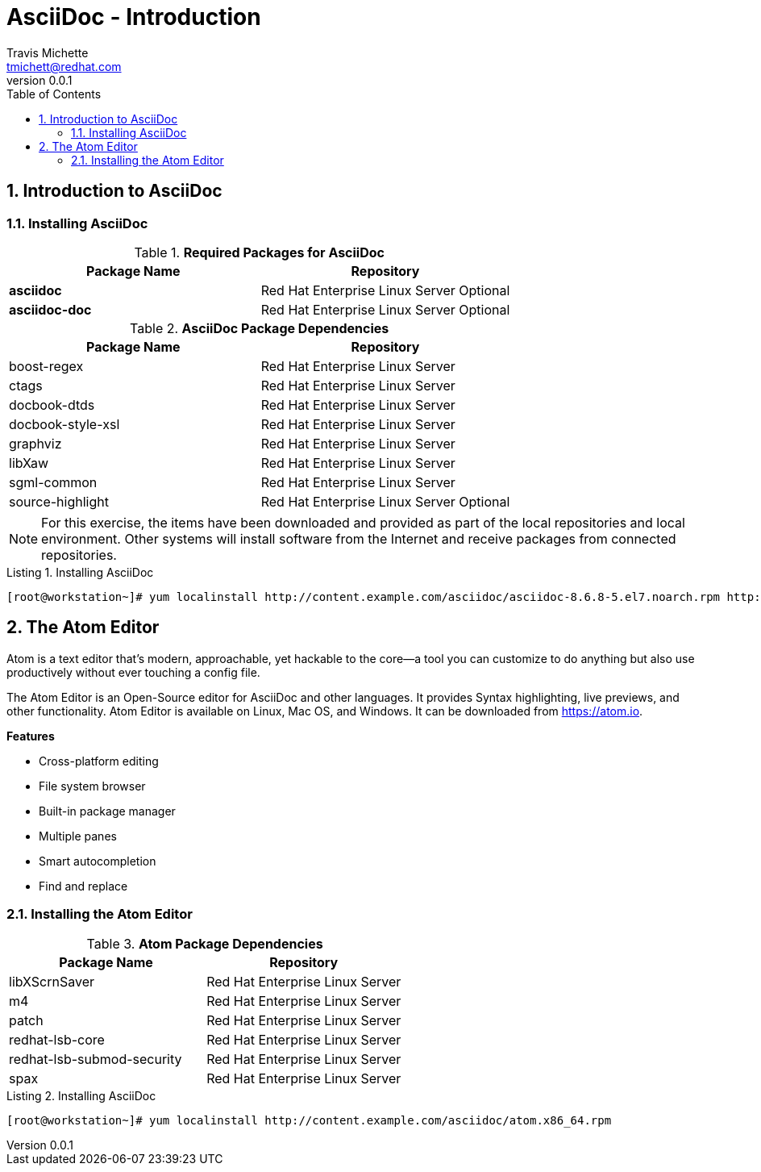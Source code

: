 = {subject}
:subject: AsciiDoc - Introduction
:description:  An Introduction to AsciiDoc
Travis Michette <tmichett@redhat.com>
:doctype: book
:customer:  Red Hat Consulting
:listing-caption: Listing
:toc:
:toclevels: 6
:sectnums:
:sectnumlevels: 5
:numbered:
:chapter-label:
:pdf-page-size: LETTER
:icons: font
ifdef::backend-pdf[]
:title-page-background-image: image:EngagementJournalCoverPageLogoNew.jpg[pdfwidth=8.0in,align=center]
:pygments-style: tango
:source-highlighter: pygments
endif::[]
:revnumber: 0.0.1
:imagesdir: images/



== Introduction to AsciiDoc

=== Installing AsciiDoc

.*Required Packages for AsciiDoc*
[cols=2,cols="2",options=header]
|===
|Package Name
|Repository

| *asciidoc*
| Red Hat Enterprise Linux Server Optional

| *asciidoc-doc*
| Red Hat Enterprise Linux Server Optional

|===

.*AsciiDoc Package Dependencies*
[cols=2,cols="2",options=header]
|===
|Package Name
|Repository

| boost-regex
| Red Hat Enterprise Linux Server

| ctags
| Red Hat Enterprise Linux Server

| docbook-dtds
| Red Hat Enterprise Linux Server

| docbook-style-xsl
| Red Hat Enterprise Linux Server

| graphviz
| Red Hat Enterprise Linux Server

| libXaw
| Red Hat Enterprise Linux Server

| sgml-common
| Red Hat Enterprise Linux Server

| source-highlight
| Red Hat Enterprise Linux Server Optional

|===

NOTE: For this exercise, the items have been downloaded and provided as part of the local repositories and local environment. Other systems will install software from the Internet and receive packages from connected repositories.


.Installing AsciiDoc
[source,bash]
----
[root@workstation~]# yum localinstall http://content.example.com/asciidoc/asciidoc-8.6.8-5.el7.noarch.rpm http://content.example.com/asciidoc/source-highlight-3.1.6-6.el7.x86_64.rpm http://content.example.com/asciidoc/asciidoc-doc-8.6.8-5.el7.noarch.rpm

----

== The Atom Editor


Atom is a text editor that's modern, approachable, yet hackable to the core—a tool you can customize to do anything but also use productively without ever touching a config file.

The Atom Editor is an Open-Source editor for AsciiDoc and other languages. It provides Syntax highlighting, live previews, and other functionality. Atom Editor is available on Linux, Mac OS, and Windows. It can be downloaded from https://atom.io.

*Features*

* Cross-platform editing
* File system browser
* Built-in package manager
* Multiple panes
* Smart autocompletion
* Find and replace

=== Installing the Atom Editor

.*Atom Package Dependencies*
[cols=2,cols="2",options=header]
|===
|Package Name
|Repository

| libXScrnSaver
| Red Hat Enterprise Linux Server

| m4
| Red Hat Enterprise Linux Server

| patch
| Red Hat Enterprise Linux Server

| redhat-lsb-core
| Red Hat Enterprise Linux Server

| redhat-lsb-submod-security
| Red Hat Enterprise Linux Server

| spax
| Red Hat Enterprise Linux Server


|===


.Installing AsciiDoc
[source,bash]
----
[root@workstation~]# yum localinstall http://content.example.com/asciidoc/atom.x86_64.rpm

----
